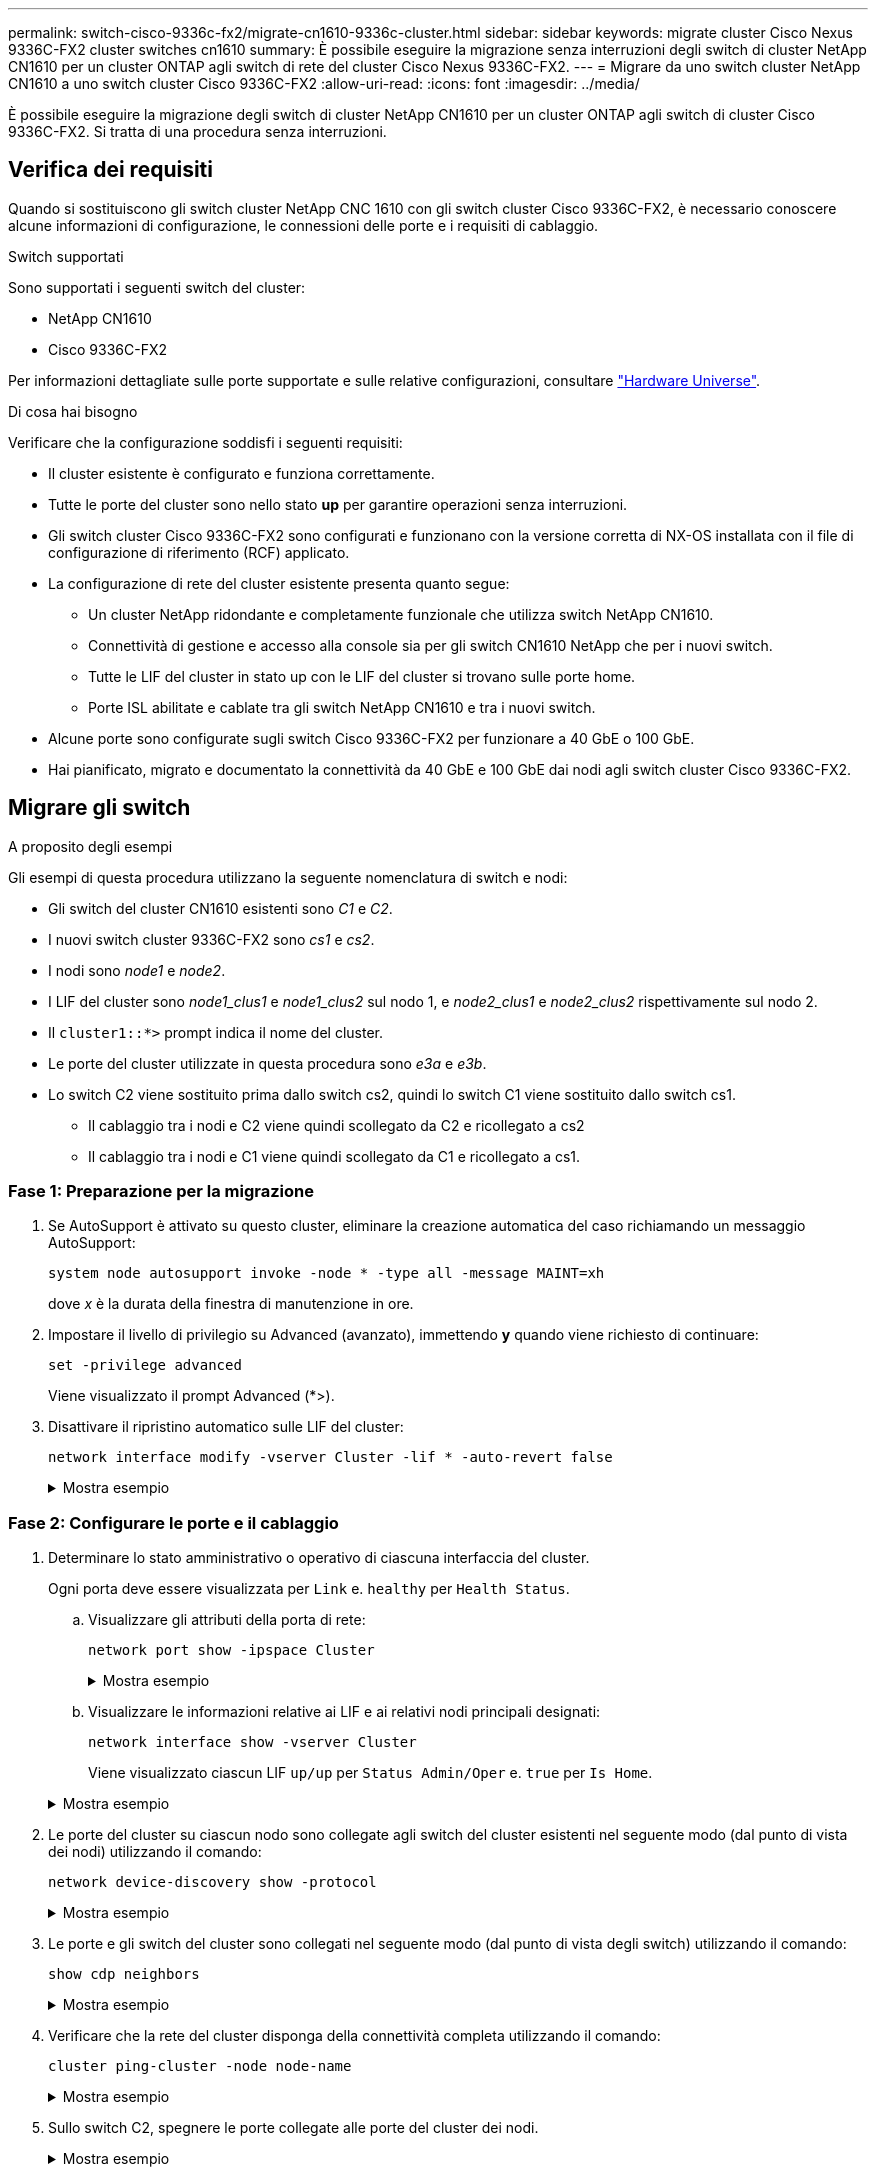 ---
permalink: switch-cisco-9336c-fx2/migrate-cn1610-9336c-cluster.html 
sidebar: sidebar 
keywords: migrate cluster Cisco Nexus 9336C-FX2 cluster switches cn1610 
summary: È possibile eseguire la migrazione senza interruzioni degli switch di cluster NetApp CN1610 per un cluster ONTAP agli switch di rete del cluster Cisco Nexus 9336C-FX2. 
---
= Migrare da uno switch cluster NetApp CN1610 a uno switch cluster Cisco 9336C-FX2
:allow-uri-read: 
:icons: font
:imagesdir: ../media/


[role="lead"]
È possibile eseguire la migrazione degli switch di cluster NetApp CN1610 per un cluster ONTAP agli switch di cluster Cisco 9336C-FX2. Si tratta di una procedura senza interruzioni.



== Verifica dei requisiti

Quando si sostituiscono gli switch cluster NetApp CNC 1610 con gli switch cluster Cisco 9336C-FX2, è necessario conoscere alcune informazioni di configurazione, le connessioni delle porte e i requisiti di cablaggio.

.Switch supportati
Sono supportati i seguenti switch del cluster:

* NetApp CN1610
* Cisco 9336C-FX2


Per informazioni dettagliate sulle porte supportate e sulle relative configurazioni, consultare https://hwu.netapp.com/["Hardware Universe"^].

.Di cosa hai bisogno
Verificare che la configurazione soddisfi i seguenti requisiti:

* Il cluster esistente è configurato e funziona correttamente.
* Tutte le porte del cluster sono nello stato *up* per garantire operazioni senza interruzioni.
* Gli switch cluster Cisco 9336C-FX2 sono configurati e funzionano con la versione corretta di NX-OS installata con il file di configurazione di riferimento (RCF) applicato.
* La configurazione di rete del cluster esistente presenta quanto segue:
+
** Un cluster NetApp ridondante e completamente funzionale che utilizza switch NetApp CN1610.
** Connettività di gestione e accesso alla console sia per gli switch CN1610 NetApp che per i nuovi switch.
** Tutte le LIF del cluster in stato up con le LIF del cluster si trovano sulle porte home.
** Porte ISL abilitate e cablate tra gli switch NetApp CN1610 e tra i nuovi switch.


* Alcune porte sono configurate sugli switch Cisco 9336C-FX2 per funzionare a 40 GbE o 100 GbE.
* Hai pianificato, migrato e documentato la connettività da 40 GbE e 100 GbE dai nodi agli switch cluster Cisco 9336C-FX2.




== Migrare gli switch

.A proposito degli esempi
Gli esempi di questa procedura utilizzano la seguente nomenclatura di switch e nodi:

* Gli switch del cluster CN1610 esistenti sono _C1_ e _C2_.
* I nuovi switch cluster 9336C-FX2 sono _cs1_ e _cs2_.
* I nodi sono _node1_ e _node2_.
* I LIF del cluster sono _node1_clus1_ e _node1_clus2_ sul nodo 1, e _node2_clus1_ e _node2_clus2_ rispettivamente sul nodo 2.
* Il `cluster1::*>` prompt indica il nome del cluster.
* Le porte del cluster utilizzate in questa procedura sono _e3a_ e _e3b_.
* Lo switch C2 viene sostituito prima dallo switch cs2, quindi lo switch C1 viene sostituito dallo switch cs1.
+
** Il cablaggio tra i nodi e C2 viene quindi scollegato da C2 e ricollegato a cs2
** Il cablaggio tra i nodi e C1 viene quindi scollegato da C1 e ricollegato a cs1.






=== Fase 1: Preparazione per la migrazione

. Se AutoSupport è attivato su questo cluster, eliminare la creazione automatica del caso richiamando un messaggio AutoSupport:
+
`system node autosupport invoke -node * -type all -message MAINT=xh`

+
dove _x_ è la durata della finestra di manutenzione in ore.

. Impostare il livello di privilegio su Advanced (avanzato), immettendo *y* quando viene richiesto di continuare:
+
`set -privilege advanced`

+
Viene visualizzato il prompt Advanced (*>).

. Disattivare il ripristino automatico sulle LIF del cluster:
+
`network interface modify -vserver Cluster -lif * -auto-revert false`

+
.Mostra esempio
[%collapsible]
====
[listing, subs="+quotes"]
----
cluster1::*> *network interface modify -vserver Cluster -lif * -auto-revert false*

Warning: Disabling the auto-revert feature of the cluster logical interface may effect the availability of your cluster network. Are you sure you want to continue? {y|n}: *y*
----
====




=== Fase 2: Configurare le porte e il cablaggio

. Determinare lo stato amministrativo o operativo di ciascuna interfaccia del cluster.
+
Ogni porta deve essere visualizzata per `Link` e. `healthy` per `Health Status`.

+
.. Visualizzare gli attributi della porta di rete:
+
`network port show -ipspace Cluster`

+
.Mostra esempio
[%collapsible]
====
[listing, subs="+quotes"]
----
cluster1::*> *network port show -ipspace Cluster*

Node: node1
                                                                       Ignore
                                                 Speed(Mbps)  Health   Health
Port      IPspace    Broadcast Domain Link MTU   Admin/Oper   Status   Status
--------- ---------- ---------------- ---- ----- ------------ -------- ------
e3a       Cluster    Cluster          up   9000  auto/100000  healthy  false
e3b       Cluster    Cluster          up   9000  auto/100000  healthy  false

Node: node2
                                                                       Ignore
                                                 Speed(Mbps)  Health   Health
Port      IPspace    Broadcast Domain Link MTU   Admin/Oper   Status   Status
--------- ---------- ---------------- ---- ----- ------------ -------- ------
e3a       Cluster    Cluster          up   9000  auto/100000  healthy  false
e3b       Cluster    Cluster          up   9000  auto/100000  healthy  false
----
====
.. Visualizzare le informazioni relative ai LIF e ai relativi nodi principali designati:
+
`network interface show -vserver Cluster`

+
Viene visualizzato ciascun LIF `up/up` per `Status Admin/Oper` e. `true` per `Is Home`.

+
.Mostra esempio
[%collapsible]
====
[listing, subs="+quotes"]
----
cluster1::*> *network interface show -vserver Cluster*

            Logical      Status     Network            Current     Current Is
Vserver     Interface    Admin/Oper Address/Mask       Node        Port    Home
----------- -----------  ---------- ------------------ ----------- ------- ----
Cluster
            node1_clus1  up/up      169.254.209.69/16  node1       e3a     true
            node1_clus2  up/up      169.254.49.125/16  node1       e3b     true
            node2_clus1  up/up      169.254.47.194/16  node2       e3a     true
            node2_clus2  up/up      169.254.19.183/16  node2       e3b     true

----
====


. Le porte del cluster su ciascun nodo sono collegate agli switch del cluster esistenti nel seguente modo (dal punto di vista dei nodi) utilizzando il comando:
+
`network device-discovery show -protocol`

+
.Mostra esempio
[%collapsible]
====
[listing, subs="+quotes"]
----
cluster1::*> *network device-discovery show -protocol cdp*
Node/       Local  Discovered
Protocol    Port   Device (LLDP: ChassisID)  Interface         Platform
----------- ------ ------------------------- ----------------  ----------------
node1      /cdp
            e3a    C1 (6a:ad:4f:98:3b:3f)    0/1               -
            e3b    C2 (6a:ad:4f:98:4c:a4)    0/1               -
node2      /cdp
            e3a    C1 (6a:ad:4f:98:3b:3f)    0/2               -
            e3b    C2 (6a:ad:4f:98:4c:a4)    0/2               -
----
====
. Le porte e gli switch del cluster sono collegati nel seguente modo (dal punto di vista degli switch) utilizzando il comando:
+
`show cdp neighbors`

+
.Mostra esempio
[%collapsible]
====
[listing, subs="+quotes"]
----
C1# *show cdp neighbors*

Capability Codes: R - Router, T - Trans-Bridge, B - Source-Route-Bridge
                  S - Switch, H - Host, I - IGMP, r - Repeater,
                  V - VoIP-Phone, D - Remotely-Managed-Device,
                  s - Supports-STP-Dispute

Device-ID             Local Intrfce Hldtme Capability  Platform         Port ID
node1                 Eth1/1        124    H           AFF-A400         e3a
node2                 Eth1/2        124    H           AFF-A400         e3a
C2                    0/13          179    S I s       CN1610           0/13
C2                    0/14          175    S I s       CN1610           0/14
C2                    0/15          179    S I s       CN1610           0/15
C2                    0/16          175    S I s       CN1610           0/16

C2# *show cdp neighbors*

Capability Codes: R - Router, T - Trans-Bridge, B - Source-Route-Bridge
                  S - Switch, H - Host, I - IGMP, r - Repeater,
                  V - VoIP-Phone, D - Remotely-Managed-Device,
                  s - Supports-STP-Dispute


Device-ID             Local Intrfce Hldtme Capability  Platform         Port ID
node1                 Eth1/1        124    H           AFF-A400         e3b
node2                 Eth1/2        124    H           AFF-A400         e3b
C1                    0/13          175    S I s       CN1610           0/13
C1                    0/14          175    S I s       CN1610           0/14
C1                    0/15          175    S I s       CN1610           0/15
C1                    0/16          175    S I s       CN1610           0/16
----
====
. Verificare che la rete del cluster disponga della connettività completa utilizzando il comando:
+
`cluster ping-cluster -node node-name`

+
.Mostra esempio
[%collapsible]
====
[listing, subs="+quotes"]
----
cluster1::*> *cluster ping-cluster -node node2*

Host is node2
Getting addresses from network interface table...
Cluster node1_clus1 169.254.209.69 node1     e3a
Cluster node1_clus2 169.254.49.125 node1     e3b
Cluster node2_clus1 169.254.47.194 node2     e3a
Cluster node2_clus2 169.254.19.183 node2     e3b
Local = 169.254.47.194 169.254.19.183
Remote = 169.254.209.69 169.254.49.125
Cluster Vserver Id = 4294967293
Ping status:
....
Basic connectivity succeeds on 4 path(s)
Basic connectivity fails on 0 path(s)
................
Detected 9000 byte MTU on 4 path(s):
    Local 169.254.19.183 to Remote 169.254.209.69
    Local 169.254.19.183 to Remote 169.254.49.125
    Local 169.254.47.194 to Remote 169.254.209.69
    Local 169.254.47.194 to Remote 169.254.49.125
Larger than PMTU communication succeeds on 4 path(s)
RPC status:
2 paths up, 0 paths down (tcp check)
2 paths up, 0 paths down (udp check)
----
====
. Sullo switch C2, spegnere le porte collegate alle porte del cluster dei nodi.
+
.Mostra esempio
[%collapsible]
====
[listing, subs="+quotes"]
----
(C2)# *configure*
(C2)(Config)# *interface 0/1-0/12*
(C2)(Interface 0/1-0/12)# *shutdown*
(C2)(Interface 0/1-0/12)# *exit*
(C2)(Config)# *exit*
----
====
. Spostare le porte del cluster di nodi dal vecchio switch C2 al nuovo switch cs2, utilizzando il cablaggio appropriato supportato da Cisco 9336C-FX2.
. Visualizzare gli attributi della porta di rete:
+
`network port show -ipspace Cluster`

+
.Mostra esempio
[%collapsible]
====
[listing, subs="+quotes"]
----
cluster1::*> *network port show -ipspace Cluster*

Node: node1
                                                                       Ignore
                                                 Speed(Mbps)  Health   Health
Port      IPspace    Broadcast Domain Link MTU   Admin/Oper   Status   Status
--------- ---------- ---------------- ---- ----- ------------ -------- ------
e3a       Cluster    Cluster          up   9000  auto/100000  healthy  false
e3b       Cluster    Cluster          up   9000  auto/100000  healthy  false

Node: node2
                                                                       Ignore
                                                 Speed(Mbps)  Health   Health
Port      IPspace    Broadcast Domain Link MTU   Admin/Oper   Status   Status
--------- ---------- ---------------- ---- ----- ------------ -------- ------
e3a       Cluster    Cluster          up   9000  auto/100000  healthy  false
e3b       Cluster    Cluster          up   9000  auto/100000  healthy  false
----
====
. Le porte del cluster su ciascun nodo sono ora collegate agli switch del cluster nel seguente modo, dal punto di vista dei nodi:
+
`network device-discovery show -protocol`

+
.Mostra esempio
[%collapsible]
====
[listing, subs="+quotes"]
----
cluster1::*> *network device-discovery show -protocol cdp*

Node/       Local  Discovered
Protocol    Port   Device (LLDP: ChassisID)  Interface         Platform
----------- ------ ------------------------- ----------------  ----------------
node1      /cdp
            e3a    C1  (6a:ad:4f:98:3b:3f)   0/1               CN1610
            e3b    cs2 (b8:ce:f6:19:1a:7e)   Ethernet1/1/1     N9K-C9336C-FX2
node2      /cdp
            e3a    C1  (6a:ad:4f:98:3b:3f)   0/2               CN1610
            e3b    cs2 (b8:ce:f6:19:1b:96)   Ethernet1/1/2     N9K-C9336C-FX2
----
====
. Sullo switch cs2, verificare che tutte le porte del cluster di nodi siano in funzione:
+
`network interface show -vserver Cluster`

+
.Mostra esempio
[%collapsible]
====
[listing, subs="+quotes"]
----
cluster1::*> *network interface show -vserver Cluster*
            Logical      Status     Network            Current     Current Is
Vserver     Interfac     Admin/Oper Address/Mask       Node        Port    Home
----------- ------------ ---------- ------------------ ----------- ------- ----
Cluster
            node1_clus1  up/up      169.254.3.4/16     node1       e0b     false
            node1_clus2  up/up      169.254.3.5/16     node1       e0b     true
            node2_clus1  up/up      169.254.3.8/16     node2       e0b     false
            node2_clus2  up/up      169.254.3.9/16     node2       e0b     true
----
====
. Sullo switch C1, spegnere le porte collegate alle porte del cluster dei nodi.
+
.Mostra esempio
[%collapsible]
====
[listing, subs="+quotes"]
----
(C1)# *configure*
(C1)(Config)# *interface 0/1-0/12*
(C1)(Interface 0/1-0/12)# *shutdown*
(C1)(Interface 0/1-0/12)# *exit*
(C1)(Config)# *exit*
----
====
. Spostare le porte del cluster di nodi dal vecchio switch C1 al nuovo switch cs1, utilizzando il cablaggio appropriato supportato da Cisco 9336C-FX2.
. Verificare la configurazione finale del cluster:
+
`network port show -ipspace Cluster`

+
Ogni porta dovrebbe essere visualizzata `up` per `Link` e. `healthy` per `Health Status`.

+
.Mostra esempio
[%collapsible]
====
[listing, subs="+quotes"]
----
cluster1::*> *network port show -ipspace Cluster*

Node: node1
                                                                       Ignore
                                                 Speed(Mbps)  Health   Health
Port      IPspace    Broadcast Domain Link MTU   Admin/Oper   Status   Status
--------- ---------- ---------------- ---- ----- ------------ -------- ------
e3a       Cluster    Cluster          up   9000  auto/100000  healthy  false
e3b       Cluster    Cluster          up   9000  auto/100000  healthy  false

Node: node2
                                                                       Ignore
                                                 Speed(Mbps)  Health   Health
Port      IPspace    Broadcast Domain Link MTU   Admin/Oper   Status   Status
--------- ---------- ---------------- ---- ----- ------------ -------- ------
e3a       Cluster    Cluster          up   9000  auto/100000  healthy  false
e3b       Cluster    Cluster          up   9000  auto/100000  healthy  false
----
====
. Le porte del cluster su ciascun nodo sono ora collegate agli switch del cluster nel seguente modo, dal punto di vista dei nodi:
+
`network device-discovery show -protocol`

+
.Mostra esempio
[%collapsible]
====
[listing, subs="+quotes"]
----
cluster1::*> *network device-discovery show -protocol cdp*

Node/       Local  Discovered
Protocol    Port   Device (LLDP: ChassisID)  Interface       Platform
----------- ------ ------------------------- --------------  ----------------
node1      /cdp
            e3a    cs1 (b8:ce:f6:19:1a:7e)   Ethernet1/1/1   N9K-C9336C-FX2
            e3b    cs2 (b8:ce:f6:19:1b:96)   Ethernet1/1/2   N9K-C9336C-FX2
node2      /cdp
            e3a    cs1 (b8:ce:f6:19:1a:7e)   Ethernet1/1/1   N9K-C9336C-FX2
            e3b    cs2 (b8:ce:f6:19:1b:96)   Ethernet1/1/2   N9K-C9336C-FX2
----
====
. Sugli switch cs1 e cs2, verificare che tutte le porte del cluster di nodi siano in funzione:
+
`network port show -ipspace Cluster`

+
.Mostra esempio
[%collapsible]
====
[listing, subs="+quotes"]
----
cluster1::*> *network port show -ipspace Cluster*

Node: node1
                                                                       Ignore
                                                  Speed(Mbps) Health   Health
Port      IPspace      Broadcast Domain Link MTU  Admin/Oper  Status   Status
--------- ------------ ---------------- ---- ---- ----------- -------- ------
e0a       Cluster      Cluster          up   9000  auto/10000 healthy  false
e0b       Cluster      Cluster          up   9000  auto/10000 healthy  false

Node: node2
                                                                       Ignore
                                                  Speed(Mbps) Health   Health
Port      IPspace      Broadcast Domain Link MTU  Admin/Oper  Status   Status
--------- ------------ ---------------- ---- ---- ----------- -------- ------
e0a       Cluster      Cluster          up   9000  auto/10000 healthy  false
e0b       Cluster      Cluster          up   9000  auto/10000 healthy  false
----
====
. Verificare che entrambi i nodi dispongano di una connessione a ciascuno switch:
+
`network device-discovery show -protocol`

+
.Mostra esempio
[%collapsible]
====
L'esempio seguente mostra i risultati appropriati per entrambi gli switch:

[listing, subs="+quotes"]
----
cluster1::*> *network device-discovery show -protocol cdp*
Node/       Local  Discovered
Protocol    Port   Device (LLDP: ChassisID)  Interface       Platform
----------- ------ ------------------------- --------------  --------------
node1      /cdp
            e0a    cs1 (b8:ce:f6:19:1b:42)   Ethernet1/1/1   N9K-C9336C-FX2
            e0b    cs2 (b8:ce:f6:19:1b:96)   Ethernet1/1/2   N9K-C9336C-FX2

node2      /cdp
            e0a    cs1 (b8:ce:f6:19:1b:42)   Ethernet1/1/1   N9K-C9336C-FX2
            e0b    cs2 (b8:ce:f6:19:1b:96)   Ethernet1/1/2   N9K-C9336C-FX2
----
====




=== Fase 3: Completare la procedura

. Abilitare il ripristino automatico sulle LIF del cluster:
+
`cluster1::*> network interface modify -vserver Cluster -lif * -auto-revert true`

. Verificare che tutte le LIF della rete del cluster siano nuovamente presenti sulle porte domestiche:
+
`network interface show`

+
.Mostra esempio
[%collapsible]
====
[listing, subs="+quotes"]
----
cluster1::*> *network interface show -vserver Cluster*

            Logical    Status     Network            Current       Current Is
Vserver     Interface  Admin/Oper Address/Mask       Node          Port    Home
----------- ---------- ---------- ------------------ ------------- ------- ----
Cluster
            node1_clus1  up/up    169.254.209.69/16  node1         e3a     true
            node1_clus2  up/up    169.254.49.125/16  node1         e3b     true
            node2_clus1  up/up    169.254.47.194/16  node2         e3a     true
            node2_clus2  up/up    169.254.19.183/16  node2         e3b     true
----
====
. Attivare la funzione di raccolta dei log dello switch Ethernet per la raccolta dei file di log relativi allo switch, utilizzando i due comandi:
+
`system switch ethernet log setup-password` e. `system switch ethernet log enable-collection`

+
.. Inserire: `system switch ethernet log setup-password`
+
.Mostra esempio
[%collapsible]
====
[listing, subs="+quotes"]
----
cluster1::*> *system switch ethernet log setup-password*
Enter the switch name: <return>
The switch name entered is not recognized.
Choose from the following list:
*cs1*
*cs2*

cluster1::*> *system switch ethernet log setup-password*

Enter the switch name: *cs1*
RSA key fingerprint is e5:8b:c6:dc:e2:18:18:09:36:63:d9:63:dd:03:d9:cc
Do you want to continue? {y|n}::[n] *y*

Enter the password: <enter switch password>
Enter the password again: <enter switch password>

cluster1::*> *system switch ethernet log setup-password*

Enter the switch name: *cs2*
RSA key fingerprint is 57:49:86:a1:b9:80:6a:61:9a:86:8e:3c:e3:b7:1f:b1
Do you want to continue? {y|n}:: [n] *y*

Enter the password: <enter switch password>
Enter the password again: <enter switch password>
----
====
.. Seguito da: `system switch ethernet log enable-collection`
+
.Mostra esempio
[%collapsible]
====
[listing, subs="+quotes"]
----
cluster1::*> *system  switch ethernet log enable-collection*

Do you want to enable cluster log collection for all nodes in the cluster?
{y|n}: [n] *y*

Enabling cluster switch log collection.

cluster1::*>
----
====
+

NOTE: Se uno di questi comandi restituisce un errore, contattare il supporto NetApp.



. Avviare la funzione di raccolta dei log dello switch:
+
`system switch ethernet log collect -device *`

+
Attendere 10 minuti, quindi verificare che la raccolta dei log sia stata eseguita correttamente utilizzando il comando:

+
`system switch ethernet log show`

+
.Mostra esempio
[%collapsible]
====
[listing, subs="+quotes"]
----
cluster1::*> system switch ethernet log show
Log Collection Enabled: true

Index  Switch                       Log Timestamp        Status
------ ---------------------------- -------------------  ---------    
1      cs1 (b8:ce:f6:19:1b:42)      4/29/2022 03:05:25   complete   
2      cs2 (b8:ce:f6:19:1b:96)      4/29/2022 03:07:42   complete
----
====
. Modificare nuovamente il livello di privilegio in admin:
+
`set -privilege admin`

. Se è stata eliminata la creazione automatica del caso, riattivarla richiamando un messaggio AutoSupport:
+
`system node autosupport invoke -node * -type all -message MAINT=END`


